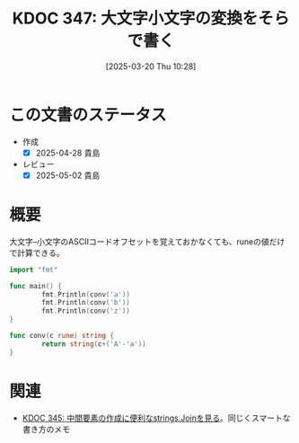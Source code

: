 :properties:
:ID: 20250320T102813
:mtime:    20250502070654
:ctime:    20250320102829
:end:
#+title:      KDOC 347: 大文字小文字の変換をそらで書く
#+date:       [2025-03-20 Thu 10:28]
#+filetags:   :wiki:
#+identifier: 20250320T102813

* この文書のステータス
- 作成
  - [X] 2025-04-28 貴島
- レビュー
  - [X] 2025-05-02 貴島

* 概要

大文字--小文字のASCIIコードオフセットを覚えておかなくても、runeの値だけで計算できる。

#+begin_src go :results output
  import "fmt"

  func main() {
          fmt.Println(conv('a'))
          fmt.Println(conv('b'))
          fmt.Println(conv('z'))
  }

  func conv(c rune) string {
          return string(c+('A'-'a'))
  }
#+end_src

#+RESULTS:
#+begin_src
A
B
Z
#+end_src

* 関連

- [[id:20250315T132844][KDOC 345: 中間要素の作成に便利なstrings.Joinを見る]]。同じくスマートな書き方のメモ
